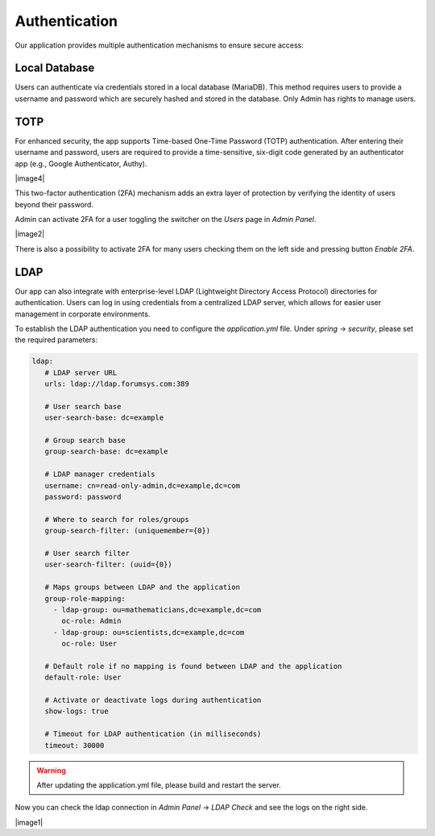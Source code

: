 ##################
Authentication
##################

Our application provides multiple authentication mechanisms to ensure secure access:

Local Database
"""""""""""""""""

Users can authenticate via credentials stored in a local database (MariaDB). This method requires
users to provide a username and password which are securely hashed and stored in the database.
Only Admin has rights to manage users.

TOTP
"""""""""""""""""

For enhanced security, the app supports Time-based One-Time Password (TOTP) authentication.
After entering their username and password, users are required to provide a time-sensitive,
six-digit code generated by an authenticator app (e.g., Google Authenticator, Authy).

|image4|

This two-factor authentication (2FA) mechanism adds an extra layer of protection by verifying
the identity of users beyond their password.

Admin can activate 2FA for a user toggling the switcher on the *Users* page in *Admin Panel*.

|image2|

There is also a possibility to activate 2FA for many users checking them on the left side and pressing
button *Enable 2FA*.


LDAP
"""""""""""""""""

Our app can also integrate with enterprise-level LDAP (Lightweight Directory Access Protocol)
directories for authentication. Users can log in using credentials from a centralized LDAP server,
which allows for easier user management in corporate environments.

To establish the LDAP authentication you need to configure the *application.yml* file.
Under *spring* -> *security*, please set the required parameters:

.. code-block:: yaml

   ldap:
      # LDAP server URL
      urls: ldap://ldap.forumsys.com:389

      # User search base
      user-search-base: dc=example

      # Group search base
      group-search-base: dc=example

      # LDAP manager credentials
      username: cn=read-only-admin,dc=example,dc=com
      password: password

      # Where to search for roles/groups
      group-search-filter: (uniquemember={0})

      # User search filter
      user-search-filter: (uuid={0})

      # Maps groups between LDAP and the application
      group-role-mapping:
        - ldap-group: ou=mathematicians,dc=example,dc=com
          oc-role: Admin
        - ldap-group: ou=scientists,dc=example,dc=com
          oc-role: User

      # Default role if no mapping is found between LDAP and the application
      default-role: User

      # Activate or deactivate logs during authentication
      show-logs: true

      # Timeout for LDAP authentication (in milliseconds)
      timeout: 30000

.. warning::
    After updating the application.yml file, please build and restart the server.

Now you can check the ldap connection in *Admin Panel* -> *LDAP Check* and see the logs
on the right side.

|image1|


.. |image1| image:: ../img/management/authentication/1.png
   :align: center
.. |image2| image:: ../img/management/authentication/2.png
   :align: center
   :width: 200
.. |image3| image:: ../img/management/authentication/3.png
   :align: center
.. |image4| image:: ../img/management/authentication/4.png
   :align: center
   :width: 400